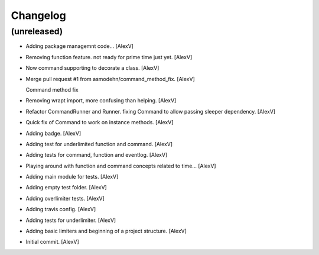 Changelog
=========


(unreleased)
------------
- Adding package managemnt code... [AlexV]
- Removing function feature. not ready for prime time just yet. [AlexV]
- Now command supporting to decorate a class. [AlexV]
- Merge pull request #1 from asmodehn/command_method_fix. [AlexV]

  Command method fix
- Removing wrapt import, more confusing than helping. [AlexV]
- Refactor CommandRunner and Runner. fixing Command to allow passing
  sleeper dependency. [AlexV]
- Quick fix of Command to work on instance methods. [AlexV]
- Adding badge. [AlexV]
- Adding test for underlimited function and command. [AlexV]
- Adding tests for command, function and eventlog. [AlexV]
- Playing around with function and command concepts related to time...
  [AlexV]
- Adding main module for tests. [AlexV]
- Adding empty test folder. [AlexV]
- Adding overlimiter tests. [AlexV]
- Adding travis config. [AlexV]
- Adding tests for underlimiter. [AlexV]
- Adding basic limiters and beginning of a project structure. [AlexV]
- Initial commit. [AlexV]


